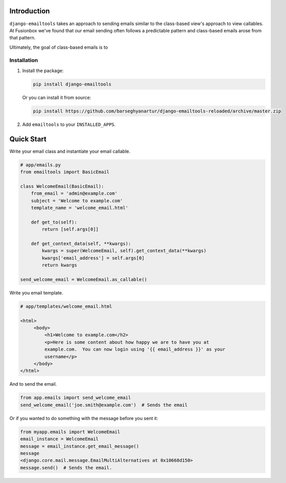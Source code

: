 Introduction
============

``django-emailtools`` takes an approach to sending emails similar to the
class-based view's approach to view callables.  At Fusionbox we've found that
our email sending often follows a predictable pattern and class-based emails
arose from that pattern.

Ultimately, the goal of class-based emails is to 

Installation
------------

1.  Install the package:

    .. code-block:: sh

        pip install django-emailtools

    Or you can install it from source:

    .. code-block:: sh

        pip install https://github.com/barseghyanartur/django-emailtools-reloaded/archive/master.zip

2.  Add ``emailtools`` to your ``INSTALLED_APPS``.


Quick Start
===========

Write your email class and instantiate your email callable.

.. code-block:: python

    # app/emails.py
    from emailtools import BasicEmail

    class WelcomeEmail(BasicEmail):
        from_email = 'admin@example.com'
        subject = 'Welcome to example.com'
        template_name = 'welcome_email.html'

        def get_to(self):
            return [self.args[0]]

        def get_context_data(self, **kwargs):
            kwargs = super(WelcomeEmail, self).get_context_data(**kwargs)
            kwargs['email_address'] = self.args[0]
            return kwargs

    send_welcome_email = WelcomeEmail.as_callable()

Write you email template.

.. code-block:: html

   # app/templates/welcome_email.html

   <html>
        <body>
            <h1>Welcome to example.com</h2>
            <p>Here is some content about how happy we are to have you at
            example.com.  You can now login using '{{ email_address }}' as your
            username</p>
        </body>
   </html>

And to send the email.

.. code-block:: python

    from app.emails import send_welcome_email
    send_welcome_email('joe.smith@example.com')  # Sends the email

Or if you wanted to do something with the message before you sent it:


.. code-block:: python

    from myapp.emails import WelcomeEmail
    email_instance = WelcomeEmail
    message = email_instance.get_email_message()
    message
    <django.core.mail.message.EmailMultiAlternatives at 0x10668d150>
    message.send()  # Sends the email.
